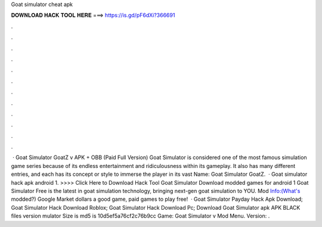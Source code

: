 Goat simulator cheat apk

𝐃𝐎𝐖𝐍𝐋𝐎𝐀𝐃 𝐇𝐀𝐂𝐊 𝐓𝐎𝐎𝐋 𝐇𝐄𝐑𝐄 ===> https://is.gd/pF6dXi?366691

.

.

.

.

.

.

.

.

.

.

.

.

 · Goat Simulator GoatZ v APK + OBB (Paid Full Version) Goat Simulator is considered one of the most famous simulation game series because of its endless entertainment and ridiculousness within its gameplay. It also has many different entries, and each has its concept or style to immerse the player in its vast  Name: Goat Simulator GoatZ.  · Goat simulator hack apk android 1. >>>> Click Here to Download Hack Tool Goat Simulator Download modded games for android 1 Goat Simulator Free is the latest in goat simulation technology, bringing next-gen goat simulation to YOU. Mod Info:(What's modded?) Google Market dollars a good game, paid games to play free!  · Goat Simulator Payday Hack Apk Download; Goat Simulator Hack Download Roblox; Goat Simulator Hack Download Pc; Download Goat Simulator apk APK BLACK files version mulator Size is md5 is 10d5ef5a76cf2c76b9cc Game: Goat Simulator v Mod Menu. Version: .